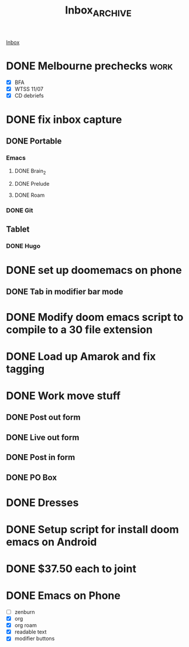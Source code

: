 :PROPERTIES:
:ID:       dafa86bd-620f-43c8-b79c-be12909afe42
:END:
#+title: Inbox_ARCHIVE

[[id:fb001b27-083e-4e97-92e0-53d52471ee40][Inbox]]

* DONE Melbourne prechecks :work:
CLOSED: [2024-07-12 Fri 06:14] DEADLINE: <2024-07-12 Fri>

- [X] BFA
- [X] WTSS 11/07
- [X] CD debriefs

* DONE fix inbox capture
CLOSED: [2024-08-07 Wed 11:29]


** DONE Portable
CLOSED: [2024-08-07 Wed 11:33]
*** Emacs
**** DONE Brain_2
CLOSED: [2024-08-07 Wed 11:33]
**** DONE Prelude
CLOSED: [2024-08-07 Wed 11:33]
**** DONE Roam
CLOSED: [2024-08-07 Wed 11:33]
*** DONE Git
CLOSED: [2024-08-07 Wed 11:33]
** Tablet
*** DONE Hugo
CLOSED: [2024-08-07 Wed 11:33]

* DONE set up doomemacs on phone
CLOSED: [2023-10-20 Fri 06:06]

** DONE Tab in modifier bar mode
CLOSED: [2024-06-03 Mon 12:09]

* DONE Modify doom emacs script to compile to a 30 file extension
CLOSED: [2023-11-03 Fri 10:18]

* DONE Load up Amarok and fix tagging
CLOSED: [2024-03-04 Mon 07:09]

* DONE Work move stuff
CLOSED: [2024-03-04 Mon 06:12]

** DONE Post out form
CLOSED: [2024-03-04 Mon 06:12]

** DONE Live out form
CLOSED: [2024-03-04 Mon 06:12]

** DONE Post in form
CLOSED: [2024-03-04 Mon 06:12]

** DONE PO Box
CLOSED: [2024-03-04 Mon 06:12]

* DONE Dresses
CLOSED: [2024-03-04 Mon 07:06]

* DONE Setup script for install doom emacs on Android
CLOSED: [2023-12-30 Sat 17:30]


* DONE $37.50 each to joint
CLOSED: [2024-03-14 Thu 05:02] SCHEDULED: <2024-03-14 Thu>


* DONE Emacs on Phone
CLOSED: [2024-06-24 Mon 23:59]

- [ ] zenburn
- [X] org
- [X] org roam
- [X] readable text
- [X] modifier buttons
